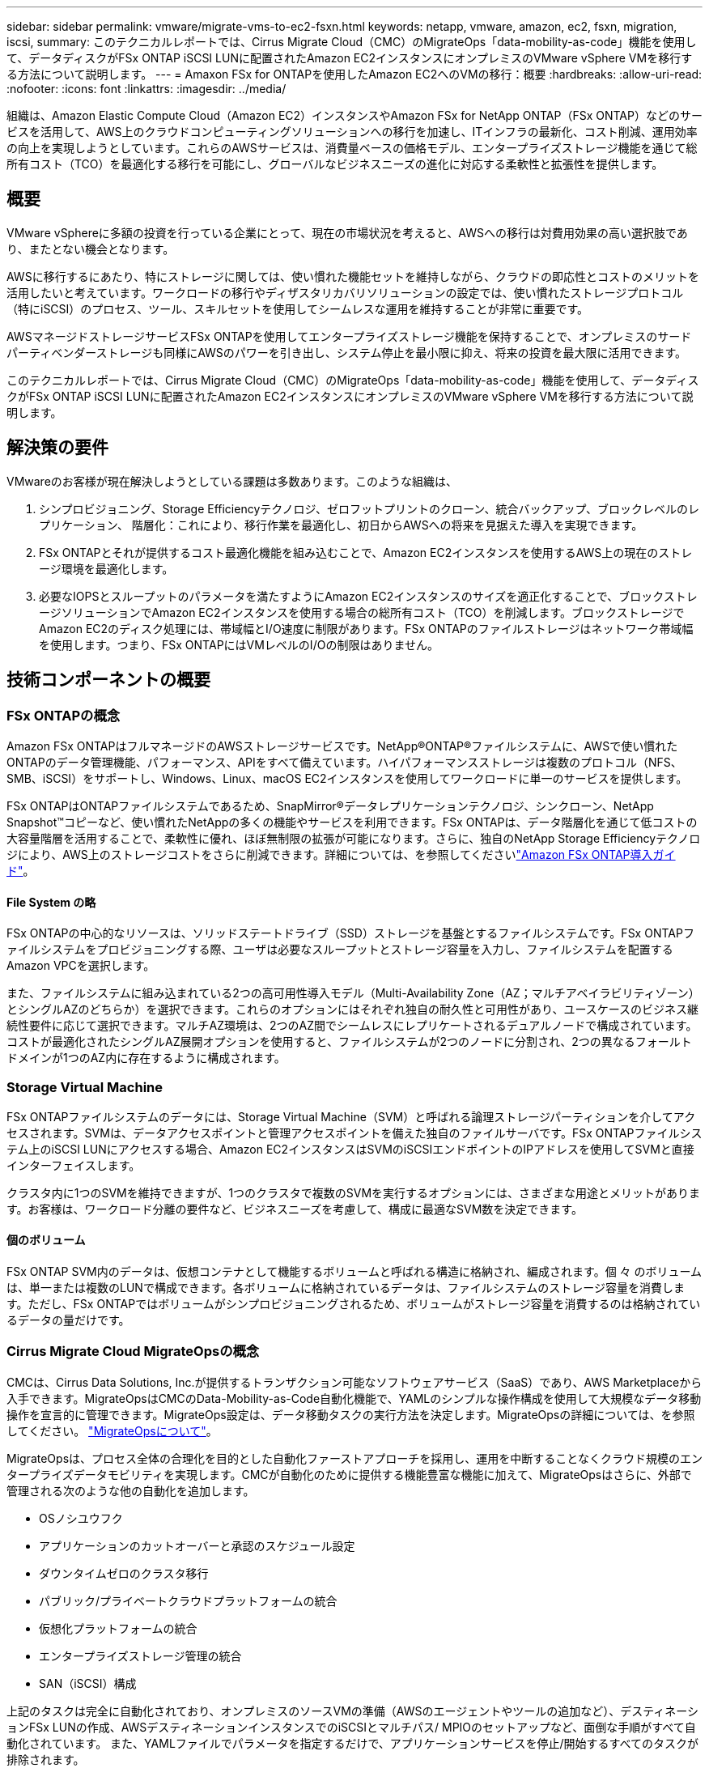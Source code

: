 ---
sidebar: sidebar 
permalink: vmware/migrate-vms-to-ec2-fsxn.html 
keywords: netapp, vmware, amazon, ec2, fsxn, migration, iscsi, 
summary: このテクニカルレポートでは、Cirrus Migrate Cloud（CMC）のMigrateOps「data-mobility-as-code」機能を使用して、データディスクがFSx ONTAP iSCSI LUNに配置されたAmazon EC2インスタンスにオンプレミスのVMware vSphere VMを移行する方法について説明します。 
---
= Amaxon FSx for ONTAPを使用したAmazon EC2へのVMの移行：概要
:hardbreaks:
:allow-uri-read: 
:nofooter: 
:icons: font
:linkattrs: 
:imagesdir: ../media/


[role="lead"]
組織は、Amazon Elastic Compute Cloud（Amazon EC2）インスタンスやAmazon FSx for NetApp ONTAP（FSx ONTAP）などのサービスを活用して、AWS上のクラウドコンピューティングソリューションへの移行を加速し、ITインフラの最新化、コスト削減、運用効率の向上を実現しようとしています。これらのAWSサービスは、消費量ベースの価格モデル、エンタープライズストレージ機能を通じて総所有コスト（TCO）を最適化する移行を可能にし、グローバルなビジネスニーズの進化に対応する柔軟性と拡張性を提供します。



== 概要

VMware vSphereに多額の投資を行っている企業にとって、現在の市場状況を考えると、AWSへの移行は対費用効果の高い選択肢であり、またとない機会となります。

AWSに移行するにあたり、特にストレージに関しては、使い慣れた機能セットを維持しながら、クラウドの即応性とコストのメリットを活用したいと考えています。ワークロードの移行やディザスタリカバリソリューションの設定では、使い慣れたストレージプロトコル（特にiSCSI）のプロセス、ツール、スキルセットを使用してシームレスな運用を維持することが非常に重要です。

AWSマネージドストレージサービスFSx ONTAPを使用してエンタープライズストレージ機能を保持することで、オンプレミスのサードパーティベンダーストレージも同様にAWSのパワーを引き出し、システム停止を最小限に抑え、将来の投資を最大限に活用できます。

このテクニカルレポートでは、Cirrus Migrate Cloud（CMC）のMigrateOps「data-mobility-as-code」機能を使用して、データディスクがFSx ONTAP iSCSI LUNに配置されたAmazon EC2インスタンスにオンプレミスのVMware vSphere VMを移行する方法について説明します。



== 解決策の要件

VMwareのお客様が現在解決しようとしている課題は多数あります。このような組織は、

. シンプロビジョニング、Storage Efficiencyテクノロジ、ゼロフットプリントのクローン、統合バックアップ、ブロックレベルのレプリケーション、 階層化：これにより、移行作業を最適化し、初日からAWSへの将来を見据えた導入を実現できます。
. FSx ONTAPとそれが提供するコスト最適化機能を組み込むことで、Amazon EC2インスタンスを使用するAWS上の現在のストレージ環境を最適化します。
. 必要なIOPSとスループットのパラメータを満たすようにAmazon EC2インスタンスのサイズを適正化することで、ブロックストレージソリューションでAmazon EC2インスタンスを使用する場合の総所有コスト（TCO）を削減します。ブロックストレージでAmazon EC2のディスク処理には、帯域幅とI/O速度に制限があります。FSx ONTAPのファイルストレージはネットワーク帯域幅を使用します。つまり、FSx ONTAPにはVMレベルのI/Oの制限はありません。




== 技術コンポーネントの概要



=== FSx ONTAPの概念

Amazon FSx ONTAPはフルマネージドのAWSストレージサービスです。NetApp®ONTAP®ファイルシステムに、AWSで使い慣れたONTAPのデータ管理機能、パフォーマンス、APIをすべて備えています。ハイパフォーマンスストレージは複数のプロトコル（NFS、SMB、iSCSI）をサポートし、Windows、Linux、macOS EC2インスタンスを使用してワークロードに単一のサービスを提供します。

FSx ONTAPはONTAPファイルシステムであるため、SnapMirror®データレプリケーションテクノロジ、シンクローン、NetApp Snapshot™コピーなど、使い慣れたNetAppの多くの機能やサービスを利用できます。FSx ONTAPは、データ階層化を通じて低コストの大容量階層を活用することで、柔軟性に優れ、ほぼ無制限の拡張が可能になります。さらに、独自のNetApp Storage Efficiencyテクノロジにより、AWS上のストレージコストをさらに削減できます。詳細については、を参照してくださいlink:https://docs.aws.amazon.com/fsx/latest/ONTAPGuide/getting-started.html["Amazon FSx ONTAP導入ガイド"]。



==== File System の略

FSx ONTAPの中心的なリソースは、ソリッドステートドライブ（SSD）ストレージを基盤とするファイルシステムです。FSx ONTAPファイルシステムをプロビジョニングする際、ユーザは必要なスループットとストレージ容量を入力し、ファイルシステムを配置するAmazon VPCを選択します。

また、ファイルシステムに組み込まれている2つの高可用性導入モデル（Multi-Availability Zone（AZ；マルチアベイラビリティゾーン）とシングルAZのどちらか）を選択できます。これらのオプションにはそれぞれ独自の耐久性と可用性があり、ユースケースのビジネス継続性要件に応じて選択できます。マルチAZ環境は、2つのAZ間でシームレスにレプリケートされるデュアルノードで構成されています。コストが最適化されたシングルAZ展開オプションを使用すると、ファイルシステムが2つのノードに分割され、2つの異なるフォールトドメインが1つのAZ内に存在するように構成されます。



=== Storage Virtual Machine

FSx ONTAPファイルシステムのデータには、Storage Virtual Machine（SVM）と呼ばれる論理ストレージパーティションを介してアクセスされます。SVMは、データアクセスポイントと管理アクセスポイントを備えた独自のファイルサーバです。FSx ONTAPファイルシステム上のiSCSI LUNにアクセスする場合、Amazon EC2インスタンスはSVMのiSCSIエンドポイントのIPアドレスを使用してSVMと直接インターフェイスします。

クラスタ内に1つのSVMを維持できますが、1つのクラスタで複数のSVMを実行するオプションには、さまざまな用途とメリットがあります。お客様は、ワークロード分離の要件など、ビジネスニーズを考慮して、構成に最適なSVM数を決定できます。



==== 個のボリューム

FSx ONTAP SVM内のデータは、仮想コンテナとして機能するボリュームと呼ばれる構造に格納され、編成されます。個 々 のボリュームは、単一または複数のLUNで構成できます。各ボリュームに格納されているデータは、ファイルシステムのストレージ容量を消費します。ただし、FSx ONTAPではボリュームがシンプロビジョニングされるため、ボリュームがストレージ容量を消費するのは格納されているデータの量だけです。



=== Cirrus Migrate Cloud MigrateOpsの概念

CMCは、Cirrus Data Solutions, Inc.が提供するトランザクション可能なソフトウェアサービス（SaaS）であり、AWS Marketplaceから入手できます。MigrateOpsはCMCのData-Mobility-as-Code自動化機能で、YAMLのシンプルな操作構成を使用して大規模なデータ移動操作を宣言的に管理できます。MigrateOps設定は、データ移動タスクの実行方法を決定します。MigrateOpsの詳細については、を参照してください。 link:https://www.google.com/url?q=https://customer.cirrusdata.com/cdc/kb/articles/about-migrateops-hCCHcmhfbj&sa=D&source=docs&ust=1715480377722215&usg=AOvVaw033gzvuAlgxAWDT_kOYLg1["MigrateOpsについて"]。

MigrateOpsは、プロセス全体の合理化を目的とした自動化ファーストアプローチを採用し、運用を中断することなくクラウド規模のエンタープライズデータモビリティを実現します。CMCが自動化のために提供する機能豊富な機能に加えて、MigrateOpsはさらに、外部で管理される次のような他の自動化を追加します。

* OSノシユウフク
* アプリケーションのカットオーバーと承認のスケジュール設定
* ダウンタイムゼロのクラスタ移行
* パブリック/プライベートクラウドプラットフォームの統合
* 仮想化プラットフォームの統合
* エンタープライズストレージ管理の統合
* SAN（iSCSI）構成


上記のタスクは完全に自動化されており、オンプレミスのソースVMの準備（AWSのエージェントやツールの追加など）、デスティネーションFSx LUNの作成、AWSデスティネーションインスタンスでのiSCSIとマルチパス/ MPIOのセットアップなど、面倒な手順がすべて自動化されています。 また、YAMLファイルでパラメータを指定するだけで、アプリケーションサービスを停止/開始するすべてのタスクが排除されます。

FSx ONTAPを使用すると、データLUNを提供してAmazon EC2インスタンスタイプを適切にサイジングできると同時に、これまで組織がオンプレミス環境で使用していたすべての機能を利用できます。CMCのMigrateOps機能を使用して、マッピングされたiSCSI LUNのプロビジョニングなど、関連するすべての手順を自動化し、予測可能な宣言的な操作にします。

*注*：CMCでは、ストレージソースストレージからFSx ONTAPへのデータ転送を安全に行うために、ソースとデスティネーションの仮想マシンインスタンスに非常にシンエージェントをインストールする必要があります。



== EC2インスタンスでAmazon FSx ONTAPを使用するメリット

Amazon EC2インスタンス向けFSx ONTAPストレージには、次のようなメリットがあります。

* 非常に要件の厳しいワークロードに一貫した高パフォーマンスを提供する、高スループットと低レイテンシのストレージ
* インテリジェントなNVMeキャッシングでパフォーマンスを向上
* 容量、スループット、IOPSを調整可能。オンザフライで変更し、変化するストレージニーズにすばやく対応
* オンプレミスのONTAPストレージからAWSへのブロックベースのデータレプリケーション
* マルチプロトコルのアクセス性（オンプレミスのVMware環境で広く使用されているiSCSIなど）
* NetApp Snapshot™テクノロジとSnapMirrorによるDRオーケストレーションにより、データ損失を防ぎ、リカバリを高速化
* シンプロビジョニング、データ重複排除、圧縮、コンパクションなど、ストレージの設置面積とコストを削減するStorage Efficiency機能
* 効率的なレプリケーションにより、バックアップ作成にかかる時間が数時間からわずか数分に短縮され、RTOが最適化されます。
* NetApp SnapCenter®を使用したファイルのバックアップとリストアのきめ細かなオプション


Amazon EC2インスタンスとFSx ONTAPをiSCSIベースのストレージレイヤとして導入することで、ハイパフォーマンスでミッションクリティカルなデータ管理機能が実現し、コスト削減につながるStorage Efficiency機能がAWSへの導入を変革します。

Flash Cacheを実行し、複数のiSCSIセッションを実行し、ワーキングセットサイズ5%を活用することで、FSx ONTAPは約350、000のIOPSを提供し、最も負荷の高いワークロードにも対応できるパフォーマンスレベルを実現できます。

FSx ONTAPにはネットワーク帯域幅の制限のみが適用され、ブロックストレージの帯域幅の制限は適用されないため、小規模なAmazon EC2インスタンスタイプを活用しながら、はるかに大規模なインスタンスタイプと同じパフォーマンスレートを実現できます。このような小規模なインスタンスタイプを使用すると、コンピューティングコストも低く抑えられ、TCOが最適化されます。

FSx ONTAPは複数のプロトコルを提供できるというメリットもあります。1つのAWSストレージサービスを標準化して、既存のデータサービスとファイルサービスのさまざまな要件に対応できるというメリットもあります。VMware vSphereに多額の投資を行っている企業にとって、現在の市場状況を考えると、AWSへの移行は対費用効果の高い選択肢であり、またとない機会となります。
